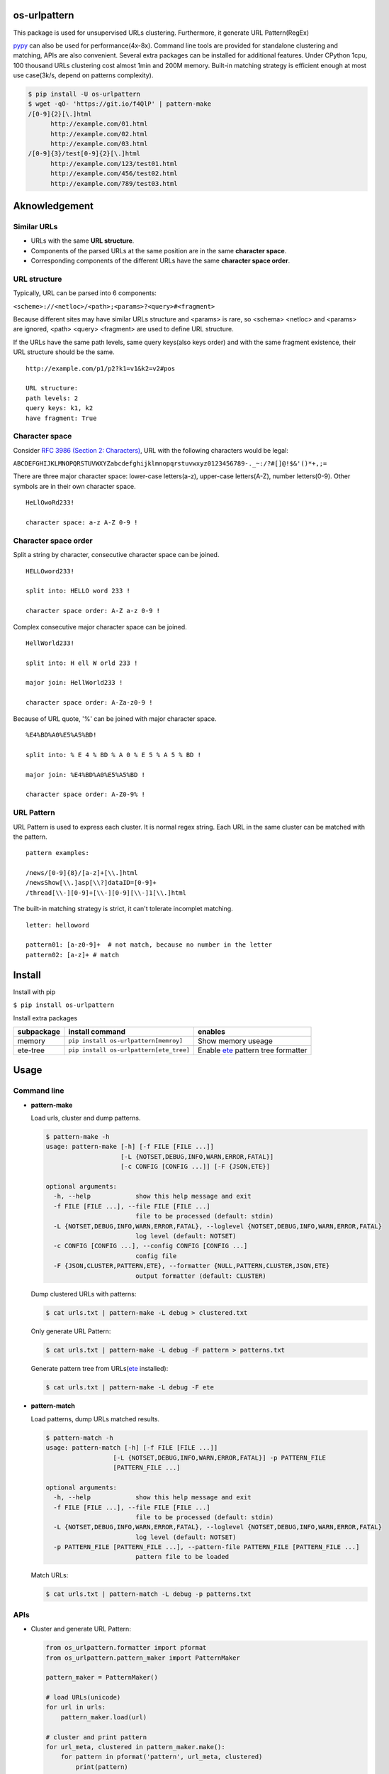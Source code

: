 =============
os-urlpattern
=============

.. image:: https://travis-ci.org/cfhamlet/os-urlpattern.svg?branch=master
   :target: https://travis-ci.org/cfhamlet/os-urlpattern

.. image:: https://codecov.io/gh/cfhamlet/os-urlpattern/branch/master/graph/badge.svg
   :target: https://codecov.io/gh/cfhamlet/os-urlpattern

.. image:: https://img.shields.io/pypi/pyversions/os-urlpattern.svg
   :alt: PyPI - Python Version
   :target: https://pypi.python.org/pypi/os-urlpattern
  
.. image:: https://img.shields.io/pypi/v/os-urlpattern.svg
   :alt: PyPI
   :target: https://pypi.python.org/pypi/os-urlpattern


This package is used for unsupervised URLs clustering. Furthermore, it generate URL Pattern(RegEx) 

`pypy <http://pypy.org/>`_ can also be used for performance(4x-8x). Command line tools are provided 
for standalone clustering and matching, APIs are also convenient. Several extra packages can be 
installed for additional features. Under CPython 1cpu, 100 thousand URLs clustering cost almost 1min 
and 200M memory. Built-in matching strategy is efficient enough at most use case(3k/s, depend on 
patterns complexity).

.. code:: console

  $ pip install -U os-urlpattern
  $ wget -qO- 'https://git.io/f4QlP' | pattern-make
  /[0-9]{2}[\.]html
        http://example.com/01.html
        http://example.com/02.html
        http://example.com/03.html
  /[0-9]{3}/test[0-9]{2}[\.]html
        http://example.com/123/test01.html
        http://example.com/456/test02.html
        http://example.com/789/test03.html


==============
Aknowledgement
==============

Similar URLs
=============
  
* URLs with the same **URL structure**.

* Components of the parsed URLs at the same position are in the same **character space**.

* Corresponding components of the different URLs have the same **character space order**.


URL structure
==============

Typically, URL can be parsed into 6 components:

``<scheme>://<netloc>/<path>;<params>?<query>#<fragment>``

Because different sites may have similar URLs structure and <params> is rare, so <schema> 
<netloc> and <params> are ignored, <path> <query> <fragment> are used to define URL structure.

If the URLs have the same path levels, same query keys(also keys order) and with the same 
fragment existence, their URL structure should be the same. 

::
    
  http://example.com/p1/p2?k1=v1&k2=v2#pos

  URL structure:
  path levels: 2
  query keys: k1, k2
  have fragment: True

Character space
===============

Consider `RFC 3986 (Section 2: Characters) <https://tools.ietf.org/html/rfc3986#section-2>`_,
URL with the following characters would be legal:

``ABCDEFGHIJKLMNOPQRSTUVWXYZabcdefghijklmnopqrstuvwxyz0123456789-._~:/?#[]@!$&'()*+,;=``

There are three major character space: lower-case letters(a-z), upper-case letters(A-Z), 
number letters(0-9). Other symbols are in their own character space.
  
::

  HeLlOwoRd233!

  character space: a-z A-Z 0-9 !
      
Character space order
=====================

Split a string by character, consecutive character space can be joined. 

::

  HELLOword233!

  split into: HELLO word 233 !

  character space order: A-Z a-z 0-9 !

Complex consecutive major character space can be joined.

::

  HellWorld233!

  split into: H ell W orld 233 !

  major join: HellWorld233 !

  character space order: A-Za-z0-9 !

Because of URL quote, '%' can be joined with major character space.

::

  %E4%BD%A0%E5%A5%BD!

  split into: % E 4 % BD % A 0 % E 5 % A 5 % BD !

  major join: %E4%BD%A0%E5%A5%BD !

  character space order: A-Z0-9% !


URL Pattern
============

URL Pattern is used to express each cluster. It is normal regex string. Each URL in 
the same cluster can be matched with the pattern.

::

  pattern examples:

  /news/[0-9]{8}/[a-z]+[\\.]html
  /newsShow[\\.]asp[\\?]dataID=[0-9]+
  /thread[\\-][0-9]+[\\-][0-9][\\-]1[\\.]html

The built-in matching strategy is strict, it can't tolerate incomplet matching.
  
::

  letter: helloword

  pattern01: [a-z0-9]+  # not match, because no number in the letter
  pattern02: [a-z]+ # match


========
Install
========

Install with pip

``$ pip install os-urlpattern``

Install extra packages

.. list-table::
  :header-rows: 1
    
  * - subpackage 
    - install command
    - enables
  * - memory
    - ``pip install os-urlpattern[memroy]``
    - Show memory useage
  * - ete-tree
    - ``pip install os-urlpattern[ete_tree]``
    - Enable `ete <https://github.com/etetoolkit/ete>`_ pattern tree formatter

========
Usage
========

Command line
=============

* **pattern-make**
    
  Load urls, cluster and dump patterns.

  .. code:: console
    
    $ pattern-make -h
    usage: pattern-make [-h] [-f FILE [FILE ...]]
                        [-L {NOTSET,DEBUG,INFO,WARN,ERROR,FATAL}]
                        [-c CONFIG [CONFIG ...]] [-F {JSON,ETE}]

    optional arguments:
      -h, --help            show this help message and exit
      -f FILE [FILE ...], --file FILE [FILE ...]
                            file to be processed (default: stdin)
      -L {NOTSET,DEBUG,INFO,WARN,ERROR,FATAL}, --loglevel {NOTSET,DEBUG,INFO,WARN,ERROR,FATAL}
                            log level (default: NOTSET)
      -c CONFIG [CONFIG ...], --config CONFIG [CONFIG ...]
                            config file
      -F {JSON,CLUSTER,PATTERN,ETE}, --formatter {NULL,PATTERN,CLUSTER,JSON,ETE}
                            output formatter (default: CLUSTER)
  
  Dump clustered URLs with patterns:

  .. code:: console
  
    $ cat urls.txt | pattern-make -L debug > clustered.txt

  Only generate URL Pattern:

  .. code:: console
  
    $ cat urls.txt | pattern-make -L debug -F pattern > patterns.txt
  
  Generate pattern tree from URLs(`ete <https://github.com/etetoolkit/ete>`_ installed):

  .. code:: console
    
    $ cat urls.txt | pattern-make -L debug -F ete

* **pattern-match**

  Load patterns, dump URLs matched results.

  .. code:: console
    
    $ pattern-match -h
    usage: pattern-match [-h] [-f FILE [FILE ...]]
                      [-L {NOTSET,DEBUG,INFO,WARN,ERROR,FATAL}] -p PATTERN_FILE
                      [PATTERN_FILE ...]

    optional arguments:
      -h, --help            show this help message and exit
      -f FILE [FILE ...], --file FILE [FILE ...]
                            file to be processed (default: stdin)
      -L {NOTSET,DEBUG,INFO,WARN,ERROR,FATAL}, --loglevel {NOTSET,DEBUG,INFO,WARN,ERROR,FATAL}
                            log level (default: NOTSET)
      -p PATTERN_FILE [PATTERN_FILE ...], --pattern-file PATTERN_FILE [PATTERN_FILE ...]
                            pattern file to be loaded


  Match URLs:

  .. code:: console
  
    $ cat urls.txt | pattern-match -L debug -p patterns.txt

APIs
=====

* Cluster and generate URL Pattern:

  .. code:: python 
  
    from os_urlpattern.formatter import pformat
    from os_urlpattern.pattern_maker import PatternMaker

    pattern_maker = PatternMaker()

    # load URLs(unicode)
    for url in urls:
        pattern_maker.load(url)

    # cluster and print pattern
    for url_meta, clustered in pattern_maker.make():
        for pattern in pformat('pattern', url_meta, clustered)
            print(pattern)


* Match URLs:

  .. code:: python 
  
    from os_urlpattern.pattern_matcher import PatternMatcher

    pattern_matcher = PatternMatcher()

    # load url_pattern(unicode)
    for url_pattern in url_patterns:
        # meta will bind to matched result
        pattern_matcher.load(url_pattern, meta=url_pattern)

    # match URL(unicode)
    for url in urls:
        matched_results = patterm_matcher.match(url)
        # the best matched result:
        # sorted(matched_results, reverse=True)[0]
        patterns = [n.meta for n in matched_results]


* Low-level APIs:

  It is necessary to use low-level APIs for customizing processing procdure,
  especially for parallel computing or working on an distributed cluster(hadoop).

  **Key points: same fuzzy-digest same maker and same matcher.**

  .. code:: python 
  
    from os_urlpattern.formatter import pformat
    from os_urlpattern.parser import parse
    from os_urlpattern.pattern_maker import Maker
    from os_urlpattern.parse_utils import fuzzy_digest 

    makers = {}

    # load URLs(unicode)
    for url in urls:
        url_meta, parsed_pieces = parse(url)
        
        # same digest same maker
        digest = fuzzy_digest(url_meta, parsed_pieces)
        if digest not in makers:
            makers[digest] = Maker(url_meta) # not PatternMaker
        makers[digest].load(parsed_pieces)

    # iterate makers, cluster and print pattern
    for maker in makers.values():
        for clustered in maker.make():
            for pattern in pformat('pattern', maker.url_meta, clustered)
                print(pattern)


  There is a convenient method to get fuzzy digest from URL or URL pattern:

  ``os_urlpattern.parser.fuzzy_digest``


============
Unit Tests
============

``$ tox``

============
License
============

MIT licensed.
